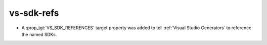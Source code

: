 vs-sdk-refs
-----------

* A :prop_tgt:`VS_SDK_REFERENCES` target property was added to tell
  :ref:`Visual Studio Generators` to reference the named SDKs.
